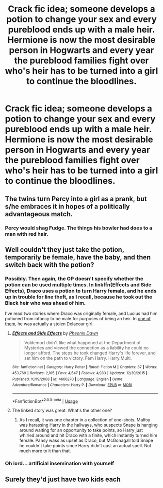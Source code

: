 #+TITLE: Crack fic idea; someone develops a potion to change your sex and every pureblood ends up with a male heir. Hermione is now the most desirable person in Hogwarts and every year the pureblood families fight over who's heir has to be turned into a girl to continue the bloodlines.

* Crack fic idea; someone develops a potion to change your sex and every pureblood ends up with a male heir. Hermione is now the most desirable person in Hogwarts and every year the pureblood families fight over who's heir has to be turned into a girl to continue the bloodlines.
:PROPERTIES:
:Score: 13
:DateUnix: 1591900479.0
:DateShort: 2020-Jun-11
:FlairText: Prompt
:END:

** The twins turn Percy into a girl as a prank, but s/he embraces it in hopes of a politically advantageous match.
:PROPERTIES:
:Author: thrawnca
:Score: 31
:DateUnix: 1591906585.0
:DateShort: 2020-Jun-12
:END:

*** Percy would shag Fudge. The things his bowler had does to a man with red hair.
:PROPERTIES:
:Author: Aiyania
:Score: 3
:DateUnix: 1591995467.0
:DateShort: 2020-Jun-13
:END:


** Well couldn't they just take the potion, temporarily be female, have the baby, and then switch back with the potion?
:PROPERTIES:
:Author: gagasfsf
:Score: 7
:DateUnix: 1591907143.0
:DateShort: 2020-Jun-12
:END:

*** Possibly. Then again, the OP doesn't specify whether the potion can be used multiple times. In linkffn(Effects and Side Effects), Draco uses a potion to turn Harry female, and he ends up in trouble for line theft, as I recall, because he took out the Black heir who was ahead of him.

I've read two stories where Draco was originally female, and Lucius had him potioned from infancy to be male for purposes of being an heir. In [[https://www.tapatalk.com/groups/fanfictionfederation/the-wizard-that-never-was-t52.html][one of them]], he was actually a stolen Delacour girl.
:PROPERTIES:
:Author: steve_wheeler
:Score: 5
:DateUnix: 1591932916.0
:DateShort: 2020-Jun-12
:END:

**** [[https://www.fanfiction.net/s/4606270/1/][*/Effects and Side Effects/*]] by [[https://www.fanfiction.net/u/1717125/Pheonix-Dawn][/Pheonix Dawn/]]

#+begin_quote
  Voldemort didn't like what happened at the Department of Mysteries and viewed the connection as a liability he could no longer afford. The steps he took changed Harry's life forever, and set him on the path to victory. Fem Harry. Harry.Multi.
#+end_quote

^{/Site/:} ^{fanfiction.net} ^{*|*} ^{/Category/:} ^{Harry} ^{Potter} ^{*|*} ^{/Rated/:} ^{Fiction} ^{M} ^{*|*} ^{/Chapters/:} ^{37} ^{*|*} ^{/Words/:} ^{453,769} ^{*|*} ^{/Reviews/:} ^{2,105} ^{*|*} ^{/Favs/:} ^{4,547} ^{*|*} ^{/Follows/:} ^{4,983} ^{*|*} ^{/Updated/:} ^{12/30/2015} ^{*|*} ^{/Published/:} ^{10/19/2008} ^{*|*} ^{/id/:} ^{4606270} ^{*|*} ^{/Language/:} ^{English} ^{*|*} ^{/Genre/:} ^{Adventure/Romance} ^{*|*} ^{/Characters/:} ^{Harry} ^{P.} ^{*|*} ^{/Download/:} ^{[[http://www.ff2ebook.com/old/ffn-bot/index.php?id=4606270&source=ff&filetype=epub][EPUB]]} ^{or} ^{[[http://www.ff2ebook.com/old/ffn-bot/index.php?id=4606270&source=ff&filetype=mobi][MOBI]]}

--------------

*FanfictionBot*^{2.0.0-beta} | [[https://github.com/tusing/reddit-ffn-bot/wiki/Usage][Usage]]
:PROPERTIES:
:Author: FanfictionBot
:Score: 1
:DateUnix: 1591932943.0
:DateShort: 2020-Jun-12
:END:


**** The linked story was great. What's the other one?
:PROPERTIES:
:Author: nothorse
:Score: 1
:DateUnix: 1591968270.0
:DateShort: 2020-Jun-12
:END:

***** As I recall, it was one chapter in a collection of one-shots. Malfoy was harassing Harry in the hallways, who suspects Snape is hanging around waiting for an opportunity to take points, so Harry just whirled around and hit Draco with a finite, which instantly turned him female. Pansy wass as upset as Draco, but McGonagall told Snape he couldn't take points since Harry didn't cast an actual spell. Not much more to it than that.
:PROPERTIES:
:Author: steve_wheeler
:Score: 3
:DateUnix: 1592017331.0
:DateShort: 2020-Jun-13
:END:


*** Oh lord... artificial insemination with yourself
:PROPERTIES:
:Author: dancortens
:Score: 1
:DateUnix: 1592089127.0
:DateShort: 2020-Jun-14
:END:


** Surely they'd just have two kids each
:PROPERTIES:
:Author: Electric999999
:Score: 1
:DateUnix: 1592019745.0
:DateShort: 2020-Jun-13
:END:
